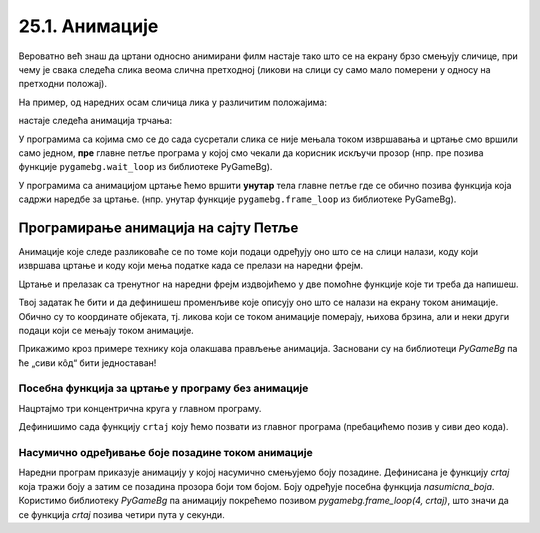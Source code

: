 25.1. Анимације
===============

Вероватно већ знаш да цртани односно анимирани филм настаје тако што се на екрану брзо
смењују сличице, при чему је свака следећа слика веома слична
претходној (ликови на слици су само мало померени у односу на
претходни положај).

.. learnmorenote:: Производња цртаног филма

   Од почетка производње цртаног филма, цртачи слика које ће брзим смењивањем чинити цртани филм,
   цртали су их на папиру.
   Данас се сличице цртају на рачунару, обично тако што цртачи цртају такозване кључне слике
   а рачунар генерише мноштво међуслика које су међусобно сличне а налазе се између две кључне слике.



На пример, од наредних осам сличица лика у различитим положајима:

.. image:: ../../_images/liktrci1.png
   :width: 120px
.. image:: ../../_images/liktrci2.png
   :width: 120px
.. image:: ../../_images/liktrci3.png
   :width: 120px
.. image:: ../../_images/liktrci4.png
   :width: 120px
.. image:: ../../_images/liktrci5.png
   :width: 120px
.. image:: ../../_images/liktrci6.png
   :width: 120px
.. image:: ../../_images/liktrci7.png
   :width: 120px
.. image:: ../../_images/liktrci8.png
   :width: 120px


настаје следећа анимација трчања:
           
.. image:: ../../_images/liktrci.gif
   :width: 120px

.. infonote::           
   Анимације подразумевају брзу промену слике на екрану (на пример, 20
   пута у секунди), у правилним временским интервалима (на пример,
   на сваких 50 милисекунди). Свака тако кратко приказана слика назива се
   *оквир* или *фрејм* анимације (енг. *frame*).

У програмима са којима смо се до сада сусретали слика се није мењала током извршавања и цртање смо 
вршили само једном, 
**пре** главне петље програма
у којој смо чекали да корисник искључи прозор (нпр. пре позива функције
``pygamebg.wait_loop`` из библиотеке PyGameBg).

У програмима са анимацијом цртање ћемо вршити **унутар** тела
главне петље где се обично позива функција која садржи наредбе за цртање.
(нпр. унутар функције ``pygamebg.frame_loop`` из библиотеке PyGameBg).

Програмирање анимација на сајту Петље
-------------------------------------

Анимације које следе разликоваће се по
томе који подаци одређују оно што се на слици налази, коду који
извршава цртање и коду који мења податке када се прелази на наредни
фрејм. 

Цртање и прелазак са тренутног на наредни фрејм
издвојићемо у две помоћне функције које ти треба да напишеш. 

.. infonote::
   Главну петљу програма која те две функције позива ћемо ми писати у „сивом делу кода“. 

Твој задатак ће бити и да дефинишеш променљиве које описују оно што се
налази на екрану током анимације. Обично су то координате објеката, тј. ликова који се током
анимације померају, њихова брзина, али и неки други подаци који се
мењају током анимације.

Прикажимо кроз примере технику која олакшава прављење анимација. Засновани су на библиотеци 
*PyGameBg* па ће „сиви кôд“ бити једноставан!

Посебна функција за цртање у програму без анимације
'''''''''''''''''''''''''''''''''''''''''''''''''''

Нацртајмо три концентрична круга у главном програму.

.. activecode:: tri_kruga
   :nocodelens:
   :modaloutput: 
   :enablecopy:
   :includesrc: _includes/tri_kruga.py

Дефинишимо сада функцију ``crtaj`` коју ћемо позвати из главног програма (пребацићемо
позив у сиви део кода).

.. activecode:: tri_kruga_funkcija
   :nocodelens:
   :modaloutput: 
   :enablecopy:
   :includesrc: _includes/tri_kruga_funkcija.py

Насумично одређивање боје позадине током анимације
''''''''''''''''''''''''''''''''''''''''''''''''''

Наредни програм приказује анимацију у којој насумично
смењујемо боју позадине. Дефинисана је функцију `crtaj` која
тражи боју а затим се позадина прозора боји том
бојом. Боју одређује посебна функција `nasumicna_boja`. Користимо библиотеку *PyGameBg* 
па анимацију покрећемо позивом `pygamebg.frame_loop(4, crtaj)`, 
што значи да се функција `crtaj` позива четири пута у секунди.

.. activecode:: boja_pozadine_nasumicno_bez_stanja
   :nocodelens:
   :modaloutput: 
   :enablecopy:
   :includesrc: _includes/boje_pozadine_nasumicno_bez_stanja.py